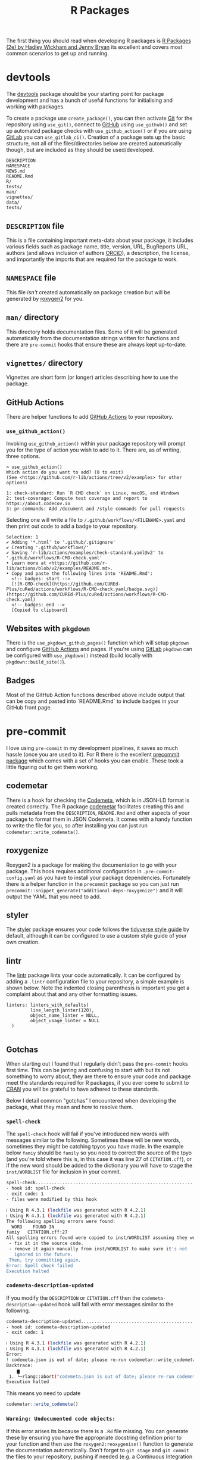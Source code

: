 :PROPERTIES:
:ID:       f8e9d58f-e729-483a-b008-489cd30f0f6a
:mtime:    20250110144727 20241015095124 20230919194334 20230919175552 20230729075534 20230726160101 20230725131456 20230725111137 20230725074429 20230724221634 20230724202915 20230724174025 20230724125754 20230718173528 20230718155804 20230711095842 20230705103745 20230704213845 20230704200624
:ctime:    20230704200624
:END:
#+TITLE: R Packages
#+FILETAGS: :R:packaging:development:software:

The first thing you should read when developing R packages is  [[https://r-pkgs.org/][R Packages (2e) by Hadley Wickham and Jenny Bryan]] its
excellent and covers most common scenarios to get up and running.

* devtools
:PROPERTIES:
:ID:       ae6c9316-47a1-4325-a934-fad319bdc238
:ROAM_ALIASES: devtools
:mtime:    20230919194334
:ctime:    20230919194334
:END:

The [[https://devtools.r-lib.org/][devtools]] package should be your starting point for package development and has a bunch of useful functions for
initialising and working with packages.

To create a package use ~create_package()~, you can then activate [[id:0859ef9e-834d-4e84-8e67-fa7593a61e0b][Git]] for the repository using ~use_git()~, connect to
[[id:52b4db29-ba21-4a8a-9b83-6e9a8dc02f41][GitHub]] using ~use_github()~ and set up automated package checks with ~use_github_action()~ or if you are using [[id:7cbd61f2-d6a5-4e67-af72-2a13a5e86faa][GitLab]]
you can ~use_gitlab_ci()~. Creation of a package sets up the basic structure, not all of the files/directories below are
created automatically though, but are included as they should be used/developed.

#+begin_src
DESCRIPTION
NAMESPACE
NEWS.md
README.Rmd
R/
tests/
man/
vignettes/
data/
tests/
#+end_src

** ~DESCRIPTION~ file

This is a file containing important meta-data about your package, it includes various fields such as package name,
title, version, URL, BugReports URL, authors (and allows inclusion of authors [[https://orcid.org/][ORCiD]]), a description, the license, and
importantly the imports that are required for the package to work.

** ~NAMESPACE~ file

This file /isn't/ created automatically on package creation but will be generated by [[https://roxygen2.r-lib.org/][roxygen2]] for you.

** ~man/~ directory

This directory holds documentation files. Some of it will be generated automatically from the documentation strings
written for functions and there are ~pre-commit~ hooks that ensure these are always kept up-to-date.

** ~vignettes/~ directory

Vignettes are short form (or longer) articles describing how to use the package.

** GitHub Actions

There are helper functions to add [[id:e19b6eb6-46b2-440a-ba35-be29feb33407][GitHub Actions]] to your repository.

*** ~use_github_action()~

Invoking ~use_github_action()~ within your package repository will prompt you for the type of action you wish to add to
it. There are, as of writing, three options.

#+begin_src
> use_github_action()
Which action do you want to add? (0 to exit)
(See <https://github.com/r-lib/actions/tree/v2/examples> for other options)

1: check-standard: Run `R CMD check` on Linux, macOS, and Windows
2: test-coverage: Compute test coverage and report to https://about.codecov.io
3: pr-commands: Add /document and /style commands for pull requests
#+end_src

Selecting one will write a file to ~/.github/workflows/<FILENAME>.yaml~ and then print out code to add a badge to your
repository.

#+begin_src
Selection: 1
✔ Adding '*.html' to '.github/.gitignore'
✔ Creating '.github/workflows/'
✔ Saving 'r-lib/actions/examples/check-standard.yaml@v2' to '.github/workflows/R-CMD-check.yaml'
• Learn more at <https://github.com/r-lib/actions/blob/v2/examples/README.md>.
• Copy and paste the following lines into 'README.Rmd':
  <!-- badges: start -->
  [![R-CMD-check](https://github.com/CUREd-Plus/cuRed/actions/workflows/R-CMD-check.yaml/badge.svg)](https://github.com/CUREd-Plus/cuRed/actions/workflows/R-CMD-check.yaml)
  <!-- badges: end -->
  [Copied to clipboard]
#+end_src

** Websites with ~pkgdown~

There is the ~use_pkgdown_github_pages()~ function which will setup ~pkgdown~ and configure [[id:e19b6eb6-46b2-440a-ba35-be29feb33407][GitHub Actions]] and pages. If
you're using [[id:7cbd61f2-d6a5-4e67-af72-2a13a5e86faa][GitLab]] ~pkgdown~ can be configured with ~use_pkgdown()~ instead (build locally with
~pkgdown::build_site()~).

** Badges

Most of the GitHub Action functions described above include output that can be copy and pasted into `README.Rmd` to
include badges in your GitHub front page.

* pre-commit

I love using ~pre-commit~ in my development pipelines, it saves so much hassle (once you are used to it). For R there is
the excellent [[https://github.com/lorenzwalthert/precommit][precommit package]] which comes with a set of hooks you can enable. These took a little figuring out to get
them working.

** codemetar

There is a hook for checking the [[https://codemeta.github.io/][Codemeta]], which is in JSON-LD format is created correctly. The R package [[https://cran.r-project.org/web//packages//codemetar/vignettes/codemetar.html][codemetar]]
facilitates creating this and pulls metadata from the ~DESCRIPTION~, ~README.Rmd~ and other aspects of your package to
format them in JSON Codemeta. It comes with a handy function to write the file for you, so after installing you can just
run ~codemetar::write_codemeta()~.

** roxygenize

Roxygen2 is a package for making the documentation to go with your package. This hook requires additional configuration
in ~.pre-commit-config.yaml~ as you have to install your package dependencies. Fortunately there is a helper function in
the ~precommit~ package so you can just run ~precommit::snippet_generate("additional-deps-roxygenize")~ and it will
output the YAML that you need to add.

** styler

The [[https://styler.r-lib.org/][styler]] package ensures your code follows the [[https://style.tidyverse.org/][tidyverse style guide]] by default, although it can be configured to use
a custom style guide of your own creation.

** lintr

The [[https://lintr.r-lib.org/][lintr]] package lints your code automatically. It can be configured by adding a ~.lintr~ configuration file to your
repository, a simple example is shown below. Note the indented closing parenthesis is important you get a complaint
about that and any other formatting issues.

#+begin_src
linters: linters_with_defaults(
         line_length_linter(120),
         object_name_linter = NULL,
         object_usage_linter = NULL
  )

#+end_src

** Gotchas

When starting out I found that I regularly didn't pass the ~pre-commit~ hooks first time. This can be jarring and
confusing to start with but its not something to worry about, they are there to ensure your code and package meet the
standards required for R packages, if you ever come to submit to [[https://cran.r-project.org][CRAN]] you will be grateful to have adhered to these
standards.

Below I detail common "gotchas" I encountered when developing the package, what they mean and how to resolve them.

*** ~spell-check~

The ~spell-check~ hook will fail if you've introduced new words with messages similar to the following. Sometimes these
will be new words, sometimes they might be catching tpyos you have made. In the example below ~famiy~ should be ~family~
so you need to correct the source of the tpyo (and you're told where this is, in this case it was line 27 of
~CITATION.cff~), or if the new word should be added to the dictionary you will have to stage the ~inst/WORDLIST~ file
for inclusion in your commit.

#+begin_src bash
spell-check..............................................................Failed
- hook id: spell-check
- exit code: 1
- files were modified by this hook

ℹ Using R 4.3.1 (lockfile was generated with R 4.2.1)
ℹ Using R 4.3.1 (lockfile was generated with R 4.2.1)
The following spelling errors were found:
  WORD    FOUND IN
famiy   CITATION.cff:27
All spelling errors found were copied to inst/WORDLIST assuming they were not spelling errors and will be ignored in the future. Please  review the above list and for each word that is an actual typo:
 - fix it in the source code.
 - remove it again manually from inst/WORDLIST to make sure it's not
   ignored in the future.
 Then, try committing again.
Error: Spell check failed
Execution halted

#+end_src

*** ~codemeta-description-updated~

If you modify the ~DESCRIPTION~ or ~CITATION.cff~ then the ~codemeta-description-updated~ hook will fail with error
messages similar to the following.

#+begin_src bash
codemeta-description-updated.............................................Failed
- hook id: codemeta-description-updated
- exit code: 1

ℹ Using R 4.3.1 (lockfile was generated with R 4.2.1)
ℹ Using R 4.3.1 (lockfile was generated with R 4.2.1)
Error:
! codemeta.json is out of date; please re-run codemetar::write_codemeta().
Backtrace:
    ▆
 1. └─rlang::abort("codemeta.json is out of date; please re-run codemetar::write_codemeta().")
Execution halted
#+end_src

This means yo need to update
#+begin_src R
    codemetar::write_codemeta()
#+end_src

*** ~Warning: Undocumented code objects:~

If this error arises its because there is a ~.Rd~ file missing. You can generate these by ensuring you have the
appropriate docstring definition prior to your function and then use the ~roxygen2:reoxygenise()~ function to generate
the documentation automatically.  Don't forget to ~git stage~ and ~git commit~ the files to your repository, pushing if
needed (e.g. a Continuous Integration pipeline is failing).

** Windows

Windows doesn't come with Python by default, but [[https://pre-commit.com][pre-commit]] is written in Python and so an environment is required in
order to run the above pre-commit hooks. There are many options for this, including using [[https://learn.microsoft.com/en-us/windows/wsl/install][Windows Subsystem for Linux
(WSL)]]. The solution is provided in the [[https://cran.r-project.org/web/packages/precommit/vignettes/precommit.html][precommit vignette]] and uses the [[https://rstudio.github.io/reticulate/][reticulate]] package (which interfaces [[id:de9a18a7-b4ef-4a9f-ac99-68f3c76488e5][R]] with
[[id:5b5d1562-ecb4-4199-b530-e7993723e112][Python]]) to handle installing  a [[id:183b7521-1025-44d5-8107-c7f4e75cc6cf][Miniconda]] environment.

1. Install R - As of writing ~precommit~ works with R-4.2.1 and problems were encountered with newer version. When
   installing the defaults are fine, request admin permissions if required.

2. Install Rstudio - Defaults are fine, request admin permissions if required.

3. Install GitBash

  3.1 **Text Editor** Configure with your choice of editor, obviously you'll want to have [[id:754f25a5-3429-4504-8a17-4efea1568eba][Emacs]] available and select that! ;-)
  3.2 **Adjust your PATH environment** At the bare minimum go with the ~Recommended~ option and allow /Git from the
   command line and also from 3rd-party software/. Optionally I would recommend the third option of /Use Git and
   optional UNIX tools from the Command Prompt/, particularly if you are either a) familiar with UNIX commands or b) not
   at all familiar with them (as you won't have to re-learn the Windows commands, just learn the Bash commands they are
   more widely applicable).
  3.3 **Use Bundled SSH library** this is fine.
  3.4 **Use Bundled OpenSSL library** this is fine.
  3.5 **Checkout Windows-style, commit Unix-style line endings** this is fine, it just changes the internal
   representation of the carriage return to be more universal.
  3.6 **Use MinTTY (the default terminal of MSYS2)** this is fine and more functional than the **Windows' default
   console window**.
  3.7 **Default (fast-forward or merge)** this is fine.
  3.8 **Choose a credential helper** select **None** here, we will let RStudio manage these.
  3.9 **Configure Extra Options** defaults are fine.
  3.10 **Configuring experimental options** no need to enable any of these.
  3.11 **Configure Git** Start a GitBash shell and configure your email address and name.

#+begin_src bash
  git config --global user.email "you@example.com"
  git config --global user.name "Your Name"
#+end_src

4. Configure RStudio/GitHub with SSH keys

  4.1 Start RStudio
  4.2 Create SSH key - Navigate to /Tools > General Options  > Git/SVN > Create SSH Key/ Under /SSH key
   type/ select the default (/ED25519/) this is a [[https://blog.g3rt.nl/upgrade-your-ssh-keys.html][very secure elliptic curve algorithm]] and is supported by GitHub. Use a
   secure password, do **not** change the location it is created at.
  4.3 Once created select /View public key/ and use /Ctrl + c/ to copy this to your clipboard.
  4.4 Navigate to [[https://github.com/][GitHub]] and login then click on your avatar in the top right and select /Settings > SSH and GPG keys >
   New SSH Key/.
  4.5 Give the key a name and paste into the box below where indicated/instructed then click on /Add SSH key/.

5. Clone Repository

  5.1 Navigate to the repository you wish to clone (e.g. [[https://github.com/CUREd-Plus/cuRed/][https://github.com/CUREd-Plus/cuRed/]]) and click on the /Code/
   button then select /SSH/ under the /Local/ tab in the box that appears.
  5.2 Click on the box that has two small squares to the right of some text to copy the URL to clipboard.
  5.3 Return to RStudio and start a new project with /File > New Project > Version Control > Git/ and paste the URL into
   the /Repository URL/. Select a location to clone to under /Create project as subdirectory of:/,
   e.g. ~c:/Users/<username>/work/cuRed~ (replacing ~<username>~ with /your/ username).
  5.4 If prompted for password enter it. If asked to answer /Yes\/No/ answer /Yes/ and then if prompted to /Store
   password for this session/ answer /Yes/.
  5.5 You should now have cloned the repository and have a project to work on.

6. Install ~pre-commit~

   ~pre-commit~ refers to two things, primarily it is the Python package [[https://pre-commit.com][~pre-commit~]] that does all the work of running
   Linting, Tests etc. before making commits. It also refers to an R package [[https://cran.r-project.org/web//packages/precommit/vignettes/precommit.html][precommit]] that works with the Python
   package to enable use of various R packages that carry out such checks. Because it is a Python package it needs a
   Python Virtual Environment to run. This may sound unfamiliar but don't worry the R ~precommit~ package and
   documentation guides you through doing so, what follows is a rehash of the  [[https://cran.r-project.org/web//packages/precommit/vignettes/precommit.html][official documentation]].

  6.1 Install ~precommit~ and ~reticulate~

#+begin_src R
  install.packages(c("remotes", "reticulate"))
  remotes::install_github("lorenzwalthert/precommit")
#+end_src

  6.2 Install Miniconda environment

  **NB** This installs a [[https://docs.conda.io/en/latest/miniconda.html][Miniconda]] virtual environment framework for R to run Python packages (i.e. ~pre-commit~).

#+begin_src R
  options(timeout=600)
  reticulate::install_miniconda()
#+end_src

  6.3 Install ~pre-commit~ framework

  **NB** This installs the Python package [[https://pre-commit.com][~pre-commit~]] within a new Miniconda virtual environment (~r-precommit~), there
  will be a fair bit of output here as all the dependencies in Python for ~pre-commit~ are downloaded.

#+begin_src R
  precommit::install_precommit()
  precommit::autoupdate()
#+end_src

  6.4 Use ~precommit~ with the existing project

  You should have cloned the repository you wish to enable ~precommit~ to use (see above). You now need to enable
  ~precommit~ for this local copy of the repository. This will place a script in ~.git/hooks/pre-commit~ that says which
  Miniconda environment to use (~r-precommit~) and will activate this whenever a commit is made, the ~install_hooks =
  TRUE~ ensures that the R specific hooks and their required environments are installed (under ~\~/.config/pre-commit/~).

#+begin_src R
  precommit::use_precommit(install_hooks = TRUE)
#+end_src


* testthat
:PROPERTIES:
:ID:       206d377a-f739-4cb9-afa7-8f3956ca2e38
:mtime:    20221228150524
:ctime:    20221228150524
:END:
* roxygen2
:PROPERTIES:
:ID:       02920384-18c3-4e27-8a63-29a693ab16d0
:mtime:    20230423231749 20230103103308 20221228150524
:ctime:    20221228150524
:END:

* Miscellaneous Packages

** AirMonitor

I used to maintain an air quality minitor outside my house and have therefore contributed data to this project. The
following R packages make working with such data easier.

+ [[https://mazamascience.github.io/AirMonitor/][Air Quality Data Analysis • AirMonitor]]
+ [[https://mazamascience.github.io/AirMonitorPlots/][Plot Utilities for the AirMonitor Package • AirMonitorPlots]]

* Links

+ [[https://r-pkgs.org/][R Packages book by Hadley Wickham and Jenny Bryan]]
+ [[https://cran.r-project.org/web//packages/precommit/vignettes/precommit.html][R precommit]] ([[https://github.com/lorenzwalthert/precommit][GitHub | lorenzwalthert/precommit]] check the [[https://github.com/lorenzwalthert/precommit/issues][Issues]], can be useful for troubleshooting)
+ [[https://docs.conda.io/en/latest/miniconda.html][Miniconda]]
+ [[https://usethis.r-lib.org/reference/use_readme_rmd.html][Create README files — use_readme_rmd • usethis]]
+ [[https://github.com/posit-conf-2023/pkg-dev-masterclass/tree/main][PostConf 2023 R Package Development Masterclass]]

** Blogs

+ [[https://blog.schochastics.net/posts/2024-09-25_tales-from-os-dev-001/index.html][Tales from Open Source Development I: Your package is archived – schochastics - all things R]]
+ [[https://blog.schochastics.net/posts/2024-10-10_tales-from-os-dev-002/index.html][Tales from Open Source Development II: A package you depend on is archived – schochastics - all things R]]
